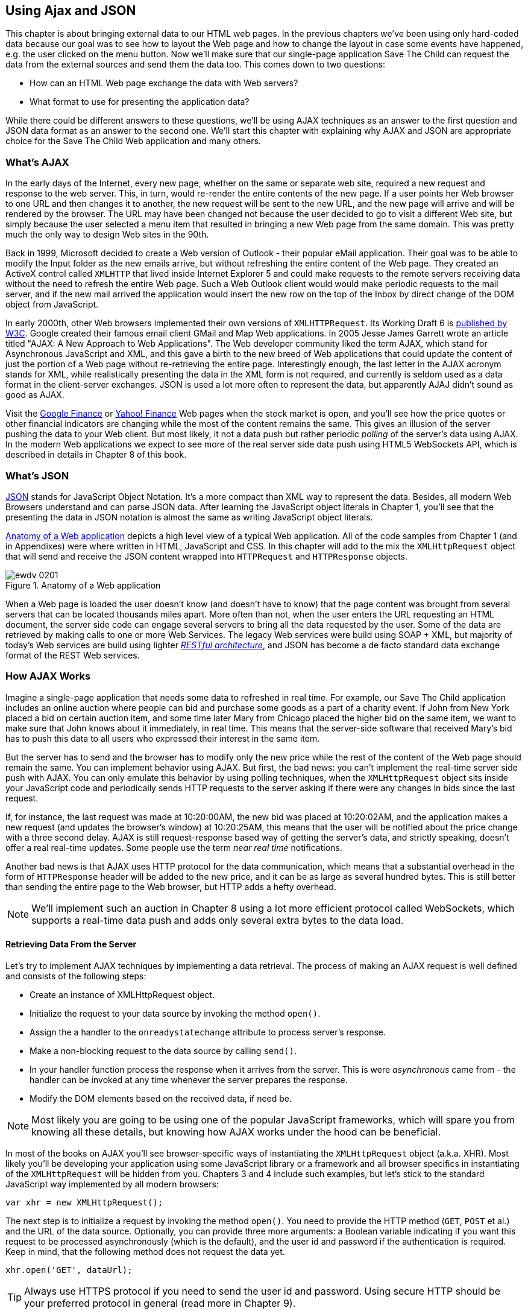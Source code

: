 [[using_ajax_and_json]]
== Using Ajax and JSON

This chapter is about bringing external data to our HTML web pages. In the previous chapters we've been using only hard-coded data because our goal was to see how to layout the Web page and how to change the layout in case some events have happened, e.g. the user clicked on the menu button. Now we'll make sure that our single-page application Save The Child can request the data from the external sources and send them the data too. This comes down to two questions:

* How can an HTML Web page exchange the data with Web servers?
* What format to use for presenting the application data?

While there could be different answers to these questions, we'll be using AJAX techniques as an answer to the first question and JSON data format as an answer to the second one. We'll start this chapter with explaining why AJAX and JSON are appropriate choice for the Save The Child Web application and many others.

=== What's AJAX

In the early days of the Internet, every new page, whether on the same or separate web site, required a new request and response to the web server. This, in turn, would re-render the entire contents of the new page. If a user points her Web browser to one URL and then changes it to another, the new request will be sent to the new URL, and the new page will arrive and will be rendered by the browser. The URL may have been changed not because the user decided to go to visit a different Web site, but simply because the user selected a menu item that resulted in bringing a new Web page from the same domain. This was pretty much the only way to design Web sites in the 90th. 

Back in 1999, Microsoft decided to create a Web version of Outlook - their popular eMail application. Their goal was to be able to modify the Input folder as the new emails arrive, but without refreshing the entire content of the Web page. They created an ActiveX control called `XMLHTTP` that lived inside Internet Explorer 5 and could make requests to the remote servers receiving data without the need to refresh the entire Web page. Such a Web Outlook client would would make periodic requests to the mail server, and if the new mail arrived the application would insert the new row on the top of the Inbox by direct change of the DOM object from JavaScript. 

In early 2000th, other Web browsers implemented their own versions of `XMLHTTPRequest`. Its Working Draft 6 is http://www.w3.org/TR/XMLHttpRequest/[published by W3C].  Google created their famous email client GMail and Map Web applications.  In 2005 Jesse James Garrett wrote an article titled "AJAX: A New Approach to Web Applications". The Web developer community liked the term AJAX, which stand for Asynchronous JavaScript and XML, and this gave a birth to the new breed of Web applications that could update the content of just the portion of a Web page without re-retrieving the entire page. Interestingly enough, the last letter in the AJAX acronym stands for XML, while realistically presenting the data in the XML form is not required, and currently is seldom used as a data format in the client-server exchanges. JSON is used a lot more often to represent the data, but apparently AJAJ didn't sound as good as AJAX. 

Visit the http://www.google.com/finance[Google Finance] or http://finance.yahoo.com/[Yahoo! Finance] Web pages when the stock market is open, and you'll see how the price quotes or other financial indicators are changing while the most of the content remains the same. This gives an illusion of the server pushing the data to your Web client. But most likely, it not a data push but rather periodic _polling_ of the server's data using AJAX. In the modern Web applications we expect to see more of the real server side data push using HTML5 WebSockets API, which is described in details in Chapter 8 of this book. 


=== What's JSON

http://www.json.org/js.html[JSON] stands for JavaScript Object Notation. It's a more compact than XML way to represent the data. Besides, all modern Web Browsers understand and can parse JSON data. After learning the JavaScript object literals in Chapter 1, you'll see that the presenting the data in JSON notation is almost the same as writing JavaScript object literals. 


<<FIG4-1>> depicts a high level view of a typical Web application. All of the code samples from Chapter 1 (and in Appendixes) were where written in HTML, JavaScript and CSS. In this chapter will add to the mix the `XMLHttpRequest` object that will send and receive the JSON content wrapped into `HTTPRequest` and `HTTPResponse` objects.


[[FIG4-1]]
.Anatomy of a Web application
image::images/ewdv_0201.png[]

When a Web page is loaded the user doesn't know (and doesn't have to know) that the page content was brought from several servers that can be located thousands miles apart. More often than not, when the user enters the URL requesting an HTML document, the server side code can engage several servers to bring all the data requested by the user. Some of the data are retrieved by making calls to one or more Web Services. The legacy Web services were build using SOAP + XML, but  majority of today's Web services are build using lighter http://en.wikipedia.org/wiki/Representational_state_transfer[_RESTful architecture_], and JSON has become a de facto standard data exchange format of the REST Web services. 

=== How AJAX Works

Imagine a single-page application that needs some data to refreshed in real time. For example, our Save The Child application includes an online auction where people can bid and purchase some goods as a part of a charity event. If John from New York placed a bid on certain auction item, and some time later Mary from Chicago placed the higher bid on the same item, we want to make sure that John knows about it immediately, in real time.  This means that the server-side software that received Mary's bid has to push this data to all users who expressed their interest in the same item.

But the server has to send and the browser has to modify only the new price while the rest of the content of the Web page should remain the same. You can implement behavior using AJAX. But first, the bad news: you can't implement the real-time server side push with AJAX. You can only emulate this behavior by using polling techniques, when the `XMLHttpRequest` object sits inside your JavaScript code and periodically sends HTTP requests to the server asking if there were any changes in bids since the last request. 

If, for instance, the last request was made at 10:20:00AM, the new bid was placed at 10:20:02AM, and the application makes a new request (and updates the browser's window) at 10:20:25AM, this means that the user will be notified about the price change with a three second delay. AJAX is still request-response based way of getting the server's data, and strictly speaking, doesn't offer a real real-time updates. Some people use the term _near real time_ notifications.

Another bad news is that AJAX uses HTTP protocol for the data communication, which means that a substantial overhead in the form of `HTTPResponse` header will be added to the new price, and it can be as large as several hundred bytes. This is still better than sending the entire page to the Web browser, but HTTP adds a hefty overhead. 

[NOTE] 
====
We'll implement such an auction in Chapter 8 using a lot more efficient protocol called WebSockets, which supports a real-time data push and adds only several extra bytes to the data load. 
====

==== Retrieving Data From the Server

Let's try to implement AJAX techniques by implementing a data retrieval. The process of making an AJAX request is well defined and consists of the following steps:


* Create an instance of XMLHttpRequest object.

* Initialize the request to your data source by invoking the method `open()`.

*  Assign the a handler to the `onreadystatechange` attribute to process server's response.

*  Make a non-blocking request to the data source by calling `send()`. 

*  In your handler function process the response when it arrives from the server. This is were  _asynchronous_ came from - the handler can be invoked at any time whenever the server prepares the response.

*  Modify the DOM elements based on the received data, if need be.

NOTE: Most likely you are going to be using one of the popular JavaScript frameworks, which will spare you from knowing all these details, but knowing how AJAX works under the hood can be beneficial.

In most of the books on AJAX you'll see browser-specific ways of instantiating the `XMLHttpRequest` object (a.k.a. XHR). Most likely you'll be developing your application using some JavaScript library or a framework and all browser specifics in instantiating of the `XMLHttpRequest` will be hidden from you. Chapters 3 and 4 include such examples, but let's stick to the standard JavaScript way implemented by all modern browsers: 

`var xhr = new XMLHttpRequest();`

The next step is to initialize a request by invoking the method `open()`. You need to provide the HTTP method (`GET`, `POST` et al.) and the URL of the data source. Optionally, you can provide three more arguments: a Boolean variable indicating if you want this request to be processed asynchronously (which is the default), and the user id and password if the authentication is required. Keep in mind, that the following method does not request the data yet.

`xhr.open('GET', dataUrl);`

TIP: Always use HTTPS protocol if you need to send the user id and password. Using secure HTTP should be your preferred protocol in general (read more in Chapter 9).

XHR has an attribute `readyState`, and as soon as it changes the callback function assigned to the `onreadystatechange` will be invoked. This callback should contain your application specific code to analyze the response and process it accordingly. Assigning such a callback is pretty simple:

`xhr.onreadystatechange = function(){...}`

Inside such a callback function you'll be analyzing the value of the XHR's attribute `readyState`, which can have one of the following values:

.States of the Request
[width="80%",options="header"]
|=============================================
|Value | State | Description

|0 |UNSENT | the XHR has been constructed
|1 |OPENED | open() was successfully invoked
|2 |HEADERS_RECEIVED| All HTTP headers has been received
|3 |LOADING | The response body is being received
|4 |DONE | the data transfer has been completed

|=============================================

Finally, send the AJAX request for data. The method `send()` can be called with or without parameters depending on if you need to send the data to the server or not. In its simplest fore the method `send()` can be invoked as follows:

`xhr.send();`

The complete cycle of the `readyState` transitions is depicted in <<FIG4-2>>

[[FIG4-2]]
.Transitions of the readyState attribute
image::images/ewdv_0202.png[]

Let's spend a bit more time discussing the completion of the this cycle when server's response is received and the XHR's `readyState` is equal to 4. This means that we've got something back, which can be either the data we've expected or the error message. We need to handle both scenarios in the function assigned to the `onreadystatechange` attribute. This is a common way to do it in JavaScript without using frameworks:

[source, javascript]
----
xhr.onreadystatechange = function(){

 if (xhr.readyState == 4) {

   if((xhr.status >=200 && xhr.status <300) || xhr.status===304) {

       // We got the data. Get the value from one of the response attributes
       // e.g. xhr.responseText and process the data accordingly.

   } else {
      // We got an error. Process the error code and 
      // display the content of the statusText attribute.
   } 

  }     
};
----

.Example 2-1 Processing AJAX response 

One note about the third line of the code above. Here we're checking the http://www.w3.org/Protocols/rfc2616/rfc2616-sec10.html[HTTP status code] received from server. W3C splits the HTTP codes into groups. The codes numbered as 1xx are informational, 2xx are successful codes, 3xx are about redirections, 4xx represent bad requests (like infamous 404 for Not Found), and 5xx for server errors. That's why the above code fragment checks for all 2xx codes and 304 - the data was not modified and taken from cache. 

[NOTE]
===============================
If your application needs to post the data to the server, you need to open the connection to the server with the `POST` parameter. You'll also need to set the HTTP header attribute `Content-type` to either `multipart/form-data` for large-size binary data or to  `application/x-www-form-urlencoded` (for forms and small-size alphanumeric data).  Then prepare the data object and invoke the method `send()`:

[source, javascript]
----
var data="This is some data";
xhr.open('POST', dataUrl, true);
xhr.setRequestHeader('Content-type', 'application/x-www-form-urlencoded');

...
xhr.send(data);
----
===============================

TIP: http://www.w3.org/TR/XMLHttpRequest2/[XMLHttpRequest Level 2] adds some new functionality like FormData object, timeouts, ArrayBuffers and more. It's supported http://caniuse.com/xhr2[by most] of the Web browsers.

==== AJAX: Good and Bad 

AJAX techniques have their pros and cons. You saw how easy it was to create a Web page that didn't have to refresh itself, but provided the users with the means of communicating with the server. This certainly improves the user experience. The fact that AJAX allows you to lower the amount of data that goes over the wire is important too. Another important advantage of AJAX that it works in a standard HTML/JavaScript environment and is supported by all Web browsers. The JavaScript frameworks hides all the differences in instantiating `XMLHttpRequest` and simplify making HTTP requests and processing responses. Since the entire page is not reloaded, you can create "fat clients" that keep certain data preloaded once and reused in your JavaScript in different use cases. With AJAX you can lazy load some content as needed rather than loading everything at once. The auto-completion feature, which is often taken for granted, would not be possible in HTML/JavaScript application without the AJAX.

On the bad side, with AJAX the user loses the functionality of the browser's Back button, which reloads the previous Web page while the user could expect to see the previous state of the same page. 

Since the AJAX brings most of the content dynamically, the search engines might not rank your Web pages as high as it would do if the content was statically embedded in the HTML. If discoverability of your Web application is important, some extra steps should be taken to make it more Search Engine Optimization (SEO) friendly, e.g. using an https://github.com/thomasdavis/seoserver[SEO Server].  

Increasing the amount of AJAX interactions means that your application will have to send more of the JavaScript code to the Web browser, which increases the complexity of programming and decreases the scalability of your application. 

TIP: Using HTML5 History API (see Chapter 1) will help you in teaching the old dog (the browser's Back button) new tricks.

AJAX applications are subject to https://developer.mozilla.org/en-US/docs/Web/JavaScript/Same_origin_policy_for_JavaScript[_the same origin policy_] (the same protocol, host name, and port) allowing `XMLHttpRequest` make HTTP requests only to the domains where the Web application was loaded from. It's a security measure to limit the ability of JavaScript code to interact with resources that arrive to the Web browser from a different Web server.

TIP: W3C has published a working draft of https://developer.mozilla.org/en-US/docs/HTTP/Access_control_CORS?redirectlocale=en-US&redirectslug=HTTP_access_control[Cross-Origin Resource Sharing] (CORS) - a mechanism to enable client-side cross-origin requests.


==== Populating States and Countries from HTML Files

To see the first example where we are using AJAX in our Save The Child application run the project-01-donation-ajax-html, where we've removed the hard-coded data about countries and states from HTML and saved them in two separate files: data/us-states.html and data/countries.html. In this project the file index.html has two empty comboboxes (`<select>` elements):

[source, html]
----
  <select name="state" id="state">
    <option value="" selected="selected"> - State - </option>
    <!-- AJAX will load the rest of content -->
  </select>
  <select name="country" id="counriesList">
    <option value="" selected="selected"> - Country - </option>
    <!-- AJAX will load the rest of content -->
  </select>
----

.Example 2-2 State and Country dropdowns 

The resulting Save The Child page will look the same as the last sample from the previous chapter, but the Countries and States dropdowns are now populated be the data located in these files(later in this chapter in the section on Java Server Object Notation (JSON) we'll replace this HTML file with its JSON version). These are the first three lines (out of 241) from the file countries.html:

[source, html]
----
<option value="United States">United States</option>
<option value="United Kingdom">United Kingdom</option>
<option value="Afghanistan">Afghanistan</option>
----
.Example 2-3 A fragment from the file countries.html 

The JavaScript code that reads countries and states from file (text and HTML markup) and populates the dropdowns comes next. The content of these files is assigned to the `innerHTML` attribute of the given HTML `<select>` element. 

[source, javascript]
----
function loadData(dataUrl, target) {
  var xhr = new XMLHttpRequest();
  xhr.open('GET', dataUrl, true);		
  xhr.onreadystatechange = function() {
  	if (xhr.readyState == 4) {
           if((xhr.status >=200 && xhr.status <300) || 
                                 xhr.status===304){

  			target.innerHTML += xhr.responseText;
  	  } else {

  			console.log(xhr.statusText);
  	  }
  	}
  }
  xhr.send();
}

// Load the countries and states using XHR
loadData('data/us-states.html', statesList);
loadData('data/countries.html', counriesList);
----

.Example 2-3 Loading HTML content into county and state dropdowns 

NOTE: The above code has an issue, which may not be so obvious, but can irritate users. The problem is that it doesn't handle errors. Yes, we print the error message on the developer's console, but the end user will never see them. If for some reason the data about countries or states won't arrive, the dropdowns will be empty, the donation form won't be valid and the users will become angry that they can't make a donation without knowing why. Proper error handling and reports are very important for any application so never ignore it. You should display a user-friendly error messages on the Web page. For example the above `else` statement can display the received message in the page footer

[source, javascript]
----
else {
	console.log(xhr.statusText);
	
	// Show the error message on the Web page
      footerContainer.innerHTML += '<p class="error">Error getting ' + 
                    target.name + ": "+ xhr.statusText + ",code: "+
                     xhr.status + "</p>";
}

----
.Example 2-4 Displaying the AJAX error in the page footer 

This code uses the CSS selector `error` that will show the error message on the red background. you can find it in the file styles.css in the project-02-donation-error-ajax-html. It looks like this:

[source, css]
----
footer p.error {
	background:#d53630;
	text-align:left;
	padding: 0.9em;
	color: #fff;
}
----

.Example 2-5 Styling error message with CSS 


The following code fragment shows how to add the received data to a certain area on the Web page.        
This code creates an HTML paragraph `<p>` with the text returned by the server and then adds this paragraph to the `<div>` with the ID `main`:

[source, javascript]
----
if (xhr.readyState == 4) {

  // All status codes between 200 and 300 mean success
  // and 304 means Not Modified
  if((xhr.status >=200 && xhr.status <300) || xhr.status===304){
      var p = document.createElement("p");

      p.appendChild(document.createTextNode(myRequest.responseText));
      
      document.getElementById("main").appendChild(p);
  }
}    
----

.Example 2-6 Styling a paragraph 


=== Using JSON 

In any client-server application one of the important decisions to be made is about the format of the data that go over the network. We are talking about the application-specific data. Someone has to decide how to represent the data about an Auction Item, Customer, Donation et al. The easiest way to represent text data is Comma Separated Format (CSV), but it's not easily readable by humans, hard to validate,  and recreation of JavaScript objects from CSV feed would require additional information about the headers of the data. 

Sending the data in XML form addresses the readability and validation issues, but it's very verbose. Every data element has to be surrounded by an opening and closing tag describing the data. Converting the XML data to/from JavaScript object requires special parsers, and you'd need to use one of the JavaScript libraries for cross-browser compatibility.

Douglas Crockford popularized new data format, which is known as JSON. In today's Web JSON became the most popular data format. It's not as verbose as XML, and JSON's notation is almost the same as JavaScript object literals. It's easily readable by humans, and every ECMAScript 5 compliant browser includes a native JSON object: `window.JSON`. Even though the JSON formatted data look like JavaScript object literals, JSON is language independent. Here's an example of the data in the JSON format:

[source, javascript]
----
{
 "fname":"Alex",
 "lname":"Smith",
 "age":30,
 "address": {
     "street":"123 Main St.",
     "city": "New York"}
}
----

.Example 2-7 Sample JSON-formatted data  

Anyone who knows JavaScript understands that this is an object that represents a person, which has a nested object that represents an address. Note the difference with JavaScript literals: the names of the properties are always strings, and every string must be taken into quotes. Representing the same object in XML would need a lot more characters (e.g. `<fname>Alex</fname>` etc). 

There are some other important differences between JSON and XML. The structure of the XML document can be defined using Document Type Definition (DTD) or XML Schema, which simplifies the data validation, but requires additional programming and schema maintenance. On the other hand, JSON data have data types, for example the `age` attribute in the above example is not only a `Number`, but will be further evaluated by the JavaScript engine and will be stored as an integer. JSON also supports arrays while XML doesn't. 

For parsing JSON in JavaScript you use the method `JSON.parse()`, which takes a string and returns JavaScript object, for example:

[source, javascript]
----
var customer=JSON.parse('{"fname":"Alex","lname":"Smith"}'); 

console.log(“Your name is ” + customer.fname + “ “ + customer.lname);

----

.Example 2-8 Parsing JSON in JavaScript 

For a reverse operation - turning an object into JSON string - do `JSON.stringify(customer)`. The older browsers didn't have the `JSON` object, and there is an alternative way of parsing JSON is with the help of the script json2.js, which creates the JSON property on the global object. The json2.js is freely available on http://bit.ly/aUMLnL[Github]. In Chapter 1 you've learned about feature detection with Modernizr, and you can automate the loading of this script if needed. 

[source, javascript]
----
Modernizr.load({
    test: window.JSON,
    nope: 'json2.js',
    complete: function () {
        var customer = JSON.parse('{"fname":"Alex","lname":"Smith"}');
    }
});
----
.Example 2-9 Parsing using Modernizr 

Usually, JSON-related articles and blogs are quick to remind you about the evil nature of the JavaScript function `eval()` that can take an arbitrary JavaScript code and execute it. The `JSON.parse()` is pictured as a protection against the malicious JavaScript that can be injected into your application's code and then executed by `eval()` by the Web browser. The main argument is that `JSON.parse()` will not be processing the incoming code unless it contains valid JSON data.

Protecting your application code from being infected by means of `eval()` can be done outside of your application code. Replacing HTTP with secure HTTPS protocol helps a lot in this regard. Some Web applications  eliminate the possibility of cross-origin scripting by routing all requests to third-party data sources via proxying such requests through your trusted servers. But proxying all requests through your server may present scalability issues - imagine if thousands of concurrent users will be routed through your server - so do some serious load testing before making this architectural decision.

TIP: There are several JSON tools useful for developers. To make sure that your JSON data is valid and properly formatted use http://jsonlint.com/[JSONLint]. If you paste an ugly one-line JSON data JSONLint will reformat it into a readable form. There is also an add-on JSONView, available both for https://addons.mozilla.org/en-US/firefox/addon/jsonview/[Firefox] and for https://chrome.google.com/webstore/detail/jsonview/chklaanhfefbnpoihckbnefhakgolnmc[Chrome] browsers.  With JSONView the JSON objects are displayed in a pretty formatted collapsible format. If there are errors in the JSON document they will be reported. At the time of this writing Chrome's version of JSONView does a better job in  reporting errors.


==== Populating States and Countries from JSON Files

Earlier in this chapter you've seen an example of populating states and countries in the donate form from HTML files. Now you'll see how to retrieve the JSON data by making an AJAX call. Open in the Web browser the project-04-2-donation-ajax-json - it reads the countries and states from the files countries.json and us_states.json respectively. The beginning of the file countries.json is shown below:

[source, javascript]
----
{
"countrieslist": [
	{
		"name": "Afghanistan",
		"code": "AF"
	}, {
		"name": "Åland Islands",
		"code": "AX"
	}, {
		"name": "Albania",
		"code": "AL"
	}, 
----
.Example 2-10 A fragment from the file countries.json 

The JavaScript code that populates the countries and states comboboxes comes next. Note the difference in creating the `<option>` tags from JSON vs. HTML.  In case of HTML, the received data were added to the `<select>` element as is: `target.innerHTML += xhr.responseText;` In JSON files the data were not wrapped in to the `<option>` tags,  hence it's done programmatically. 

[source, javascript]
----
function loadData(dataUrl, rootElement, target) {
  var xhr = new XMLHttpRequest();
  xhr.overrideMimeType("application/json");
  xhr.open('GET', dataUrl, true);

  xhr.onreadystatechange = function() {
    if (xhr.readyState == 4) {
      if (xhr.status == 200) {
        
        //parse jsoon data
        var jsonData = JSON.parse(xhr.responseText);
        
        var optionsHTML = ''
        for(var i= 0; i < jsonData[rootElement].length; i++){
          optionsHTML+='<option value="'+jsonData[rootElement][i].code+'">'
                     + jsonData[rootElement][i].name+'</option>'
        }
        
        var targetCurrentHtml = target.innerHTML;
        target.innerHTML = targetCurrentHtml + optionsHTML;
        
      } else {
        console.log(xhr.statusText);
        
        // Show the error on the Web page
        tempContainer.innerHTML += '<p class="error">Error getting ' + 
          target.name + ": "+ xhr.statusText + ",code: "+ xhr.status + "</p>";
      }
    }
  }
  xhr.send();
}

loadData('data/us-states.json', 'usstateslist', statesList);
loadData('data/countries.json', 'countrieslist', counriesList);
----
.Example 2-11 Loading JSON-formatted countries and states 


In the above example we called the method `XMLHttpRequest.overrideMimeType()` to ensure that the data will be treated by the browser as JSON even if the server won't report them as such.  

==== Arrays in JSON

JSON supports arrays, and the next example shows you how the information about a customer can be presented in JSON format. A customer can have more than one phone, which are stored in an array. 

[source, javascript]
----
<script >
   var customerJson = '{"fname":"Alex",
                        "lname":"Smith", 
                        "phones":[
                            "212-555-1212", 
                            "565-493-0909"
                        ]
                       }';
                           
   var customer=JSON.parse(customerJson);

   console.log("Parsed customer data: fname=" + customer.fname + 
                      " lname=" + customer.lname +
                      " home phone=" + customer.phones[0] + 
                      " cell phone=" + customer.phones[1]); 
</script>        
----
.Example 2-12 Accessing array of phones in JSON data 

The code above creates an instance of the JavaScript object referenced by the variable `customer`. In this example the `phones` array just holds two strings. But you can store object in JSON array the same way as you'd do it in JavaScript object literal - just don't forget to put every property name in quotes. 

[source, javascript]
----
var customerJson = '{"fname":"Alex",
                     "lname":"Smith",
                   "phones":[
                        {"type":"home", "number":"212-555-1212"},
                         {"type":"work","number":"565-493-0909"}]
                    }';
----

.Example 2-13 JavaScript object literal 


==== Loading Charity Events using AJAX and JSON

The last example in Chapter 1 was about displaying various charity events on the Google map using multiple markers. But the data about these events were hard-coded in HTML file. After getting familiar with AJAX and JSON it should not be too difficult to create a separate file with the information about charities in JSON format and load them using `XMLHTTPRequest` object.

The next version of Save The Child displays Google map using the information about the charity events from the file campaigndata.json shown next.

[source, javascript]
----
{
  "campaigns": {
    "header": "Nationwide Charity Events",
    "timestamp":"10/04/2014",
    "items": [
      {
        "title": "Lawyers for Children",
        "description":"Lawyers offering free services for the children",
        "location":"New York,NY"
      },
      {
        "title": "Mothers of Asthmatics",
        "description":"Mothers of Asthmatics - nationwide asthma network",
        "location": "Dallas,TX"
      },
      {
        "title": "Friends of Blind Kids",
        "description":"Semi-annual charity events for blind kids",
        "location":"Miami,FL"
      },
      {
        "title": "A Place Called Home",
        "description":"Adoption of the children",
        "location":"Miami,FL"
      },
      {
        "title": "Marathon for Survivors",
        "description":"Annual marathon for cancer survivors",
        "location":"Fargo, ND"
      }
    ]
  }
}
----
.Example 2-14 The file campaignsdata.json 

Run the project-03-maps-json-data and you'll see the map with the markers for each of the events loaded from the file campaigndata.json (see <<FIG4-03>>). Click on the marker to see an overlay with the event details. 

[[FIG4-03]]
.Markers built from JSON data
image::images/ewdv_0203.png[]

Note that this JSON file contains the object `campaigns`, which includes the array of objects `items` representing charity events. `XMLHttpRequest` object loads the data and the `JSON` parses it assigning the `campaigns` object to the variable `campaignsData` that is used in `showCampaignsInfo()` with Google Maps API (we've omitted the mapping part for brevity). 

[source, javascript]
----
function showCampaignsInfo(campaigns) {

	campaignsCount = campaigns.items.length;

	var message = "<h3>" + campaigns.header + "</h3>" + 
	                      "On " + campaigns.timestamp + 
	                " we'll run " + campaignsCount + " campaigns.";
	
    locationUI.innerHTML = message + locationUI.innerHTML;
	resizeMapLink.style.visibility = "visible";

	createCampaignsMap(campaigns);
}

function loadCampaignsData(dataUrl) {
 var xhr = new XMLHttpRequest();
 xhr.open('GET', dataUrl);

 xhr.onreadystatechange = function() {
 	if (xhr.readyState == 4) {
          if ((xhr.status >= 200 && xhr.status < 300) || 
                                    xhr.status === 304) {
 	 	var jsonData = xhr.responseText;

 	 	var campaignsData = JSON.parse(jsonData).campaigns;
 	 	showCampaignsInfo(campaignsData);
 	 } else {
 	 	console.log(xhr.statusText);
 	 							
           tempContainer.innerHTML += '<p class="error">Error getting ' + 
                 target.name + ": "+ xhr.statusText + 
                 ",code: "+ xhr.status + "</p>";
 	 }
 	}
 }
 xhr.send();
}

var dataUrl = 'data/campaignsdata.json';
loadCampaignsData(dataUrl);
----

.Example 2-15 Displaying campaigns data 


TIP: Some older Web browsers may bring up a File Download popup window when the content type of the server's response is set to "application/json". Try to use the MIME type "text/html" instead, if you ran into this issue. 

NOTE: For simplicity,  in this section we've been loading JSON formatted data from files, but in the real-world applications the JSON data is created on the server dynamically. For example, a browser makes a RESTFull call to the Java-based server, which queries a database, generates JSON formated result and sends it back to the Web server.

==== JSON in CMS 

Large-scale Web applications could be integrated with some Content Management Systems (CMS), which can be supplying content such as charity events, sales promotions, et al.  CMS servers can be introduced into the architecture of a Web application to separate the work on preparing the content from the application delivering it as shown in <<FIG4-4>> depicting a diagram of a with a Web application integrated with the CMS server. 

[[FIG4-4]]
.CMS in the picture 
image::images/ewdv_0204.png[]

The content contributors and editors prepare the information on the charities and donation campaigns using a separate application, not the Save The Child page. The CMS server and the Web application server www.savesickchild.org may be located in the same or separate data centers. The server-side code of the Save The Child is making a call to a CMS server whenever the site visitor is requesting the information about charity events. If you get to pick a CMS for your future Web application make sure it offers data feed in JSON format. 

Some time ago one of the authors of this book were helping Mercedes Benz USA in development of their consumer facing Web application where people could search, review and configure their next car. <<FIG4-5>> shows a snapshot taken from the mbusa.com. Three rectangular areas at the bottom were created by the Web designers to display today's deals and promotions. The up-to-date content for these areas (in a JSON format) was retrieved from a CMS server when the user visited mbusa.com. 

[[FIG4-5]]
.Current Mercedes deals from CMS 
image::images/ewdv_0205.png[]
  
TIP: There's a side benefit of learning JSON - it's used as data format in NoSQL databases like http://www.mongodb.com/[MongoDB].


=== Handling JSON in Java

If a Web browser receives JSON stream from the server the application needs to turn it into JavaScript objects. If a Web client needs to send the JavaScriot objects to the server they can be converted into JSON string. Similar tasks have to be performed on the server side. Our Save The Child application uses Java application server. There is a number of third-party Java libraries that can consume and generate JSON content. 

Java Enterprise Edition 7 includes http://docs.oracle.com/javaee/7/tutorial/doc/jsonp.htm[Java API for JSON Processing]. Also, there are several Java libraries to convert Java objects into their JSON representation and back, for example http://code.google.com/p/google-gson/[Google’s Gson], http://jackson.codehaus.org/[Jackson], http://code.google.com/p/json-simple/[json-simple]. 

Google's Gson is probably the simplest one for use. It provides methods `toJson()` and `fromJson()` to convert Java objects to JSON and back. Gson allows pre-existing un-modifiable objects to be converted to and from JSON and Supports Java Generics. Gson works well with complex objects with deep inheritance hierarchies. 

Let's say JavaScript sends to Java the following JSON string: 

`{"fname": "Alex", "lname":"Smith","skillLevel": 11}`

The Java code can turn it into an instance of the Customer object by calling the method `Gson.fromJson()`. Similarly, Java code can create a JSON string from an object instance. Both of these operations are illustrated below. 

[source, javascript]
----
public Customer createCustomerFromJson(String jsonString){

    Gson myGson = new Gson();
    Customer cust = myGson.fromJson(jsonString, Customer.class);
    return cust;
}

public String createJsonFromCustomer(Customer cust){
	
	Gson gson = new Gson();

	return gson.toJson(cust, Customer.class);
}
----

.Example 2-16 Processing JSON with GSon 

Of course, the declaration of the Java class `Customer` must exist in the in the classpath and don't forget to include gson.jar to your Java project.

JSON data format is often used in non-JavaScript applications. For example, a Java server can exchange the JSON-formatted data with a .Net server.

[NOTE]
====
The Java EE 7 specification includes JSR 353, which defines a standardized way for parsing and generating JSON. JSR 353 defines the Java API from JSON Processing (JSON-P) that shouldn't be confused with another acronym http://json-p.org/[JSONP or JSON-P], which is JSON with Padding (we'll discuss it at the end of this chapter).   
====

=== Compressing JSON

JSON format is more compact than XML and is readable by the human beings. But when you are ready to deploy your application in production, you still want to compress the data so less bytes will travel over the wire to the user's browser. The server-side libraries that generate JSON will make the data sent to the client compact by removing the tab and the new line characters. 

If you want to turn the pretty-print JSON into a more compact one-line format just use such Web sites as http://javascriptcompressor.com/[JavaScript Compressor] or http://www.freeformatter.com/json-formatter.html/[JSON Formatter]. For example, after running the 12Kb file countries.json through this compressor, its size was decreased to 9Kb. JSONLint can also compress JSON if you provide this URL: http://jsonlint.com?reformat=compress.

Similarly to most of the content that is being sent to browsers by the Web servers, the JSON data should be compressed. http://en.wikipedia.org/wiki/Gzip[GZip] and http://en.wikipedia.org/wiki/DEFLATE[Deflate] are the two main compression methods used in today's Web. Both use the same compression algorithm _deflate_, but while with Deflate the compressed data are being streamed to the client, the GZip first compresses the entire file, calculates the size and adds some additional headers to the compressed data. So GZip may need some extra time and memory, but you are more protected from getting incomplete JSON, JavaScript or other content. Both Gzip and Deflate are easily configurable by major Web servers, but it's hard to say which one is better for your application - set up some tests with each of them and decide which one works faster or take less system resources, but don't compromise on reliability of the compressed content. 

We prefer using GZip, which stands for GNU zip compression. On the server side you'd need to configure the gzip filters on your Web server. You need to refer to your Web server's documentation to find out how to configure gzipping, which is done by the MIME type. For example, you can request to gzip everything except images (you might want to do this if you're not sure if all browsers can properly uncompress certain MIME types). 

For example, applying the GZip filter to the 9Kb countries.json will reduce its size to 3Kb, which means serious bandwidth savings especially in the Web applications with lots of concurrent users. This is even more important for the mobile Web clients, which may be operating in the areas with slower connections. Web clients usually  set the HTTP Request attribute `Accept-Encoding: gzip` inviting the server to return gzipped content, and the Web server may compress the response if it does support it or unzipped content otherwise. If the server supports gzip, the HTTP response will have the attribute `Content-Encoding: gzip`, and the browser will know to unzip the response data before use. 

Gzip is being used for compressing all types of content: HTML, CSS, JavaScript and more. If your server sends JSON content to the client setting the content type to `application/json` don't forget to include this MIME type in your server configuration for Gzip. 

Web browsers support the gzipping too, and your application can set `Content-Ecoding: gzip` in HTTP request while sending the data from the Web client to the server. But Web clients usually don't send massive amounts of data to the server so the benefits of the compression on the client side may not be as big.

=== Adding Charts to Save The Child

Let's consider yet another use case for JSON in Save The Child. We want to display charts with statistics about the donations.  By now, our application look not exactly as the original mockup from <<FIG3-2>>, but it's pretty close. There is an empty space in the left to the maps, and the charts showing donation statistics can fit right in. Now we need to decide how to draw the charts using nothing, but HTML5 elements. Note that we are not talking about displaying static images using the `<img>` element - the goal is to draw the images dynamically in the client's code. You can accomplish this goal using HTML5 elements `<canvas>` or `<svg>`. 

The http://www.w3.org/wiki/HTML/Elements/canvas[`<canvas>`] element provides a bitmap canvas, where your  scripts which can draw graphs, game graphics, or other visual images on the fly without using any plugins like Flash Player or Silverlight. To put it simple, the `<canvas>` defines a rectangular area that consists of pixels, where you can draw. Keep in mind that the DOM object can't peek inside the canvas and access specific pixels. So if you are planning to create an area with dynamically changed graphics you might want to consider using `<svg>`. 

The `<svg>` element supports http://www.w3.org/TR/SVG11/[Scalable Vector Graphics (SVG)], which is the XML-based language for describing two-dimensional graphics. Your code has to provide commands to draw the lines, text, images et al. 

==== Adding Chart With Canvas Element

Let's review some code fragments from project-04-canvas-pie-chart-json. The HTML section defines `<canvas>` of 260x240 pixels. If the user's browser doesn't support `<canvas>`, the user won't see the chart, but will see the text "Your browser does not support HTML5 Canvas" instead. You need to give an ID to your `<canvas>` element so your JavaScript code can access it.

[source, html]
----
<div id="charts-container">
    <canvas id="canvas" width="260" height="240">
    	Your browser does not support HTML5 Canvas
    </canvas>
    <h3>Donation Stats</h3>
    <p> Lorem ipsum dolor sit amet, consectetur</p>
</div>
----
.Example 2-17 Displaying campaigns data 

Run the project-04-canvas-pie-chart-json, and you'll see the chart with donation statistics by city as in <<FIG4-6>>. We haven't style our `<canvas>` element, but we could've added a background color, the border and other bells and whistles if required.

[[FIG4-6]]
.Adding a chart 
image::images/ewdv_0206.png[]

The data to be used for drawing a pie chart in our canvas are stored in the file data/chartdata.json, but in a real-world the server side code can generate it based on the up-to-the-second donation data and send it to the client. For example, you could do it as was explained in the section Json in Java above. This is the content of our file chartdata.json:

[source, javascript]
----
{
  "ChartData": {
    "items": [
      {
        "donors": 48,
        "location":"Chicago, IL"
      },
      {
        "donors": 60,
        "location": "New York, NY"
      },
      {
        "donors": 90,
        "location":"Dallas, TX"
      },
      {
        "donors": 22,
        "location":"Miami, FL"
      },
      {
        "donors": 14,
        "location":"Fargo, ND"
      },
      {
        "donors": 44,
        "location":"Long Beach, NY"
      },
      {
        "donors": 24,
        "location":"Lynbrook, NY"
      }
    ]
  }
}
----
.Example 2-18 The file chartdata.json 


Loading of the the charddata.json is done using AJAX techniques as explained earlier. Although in our example we're loading the chart immediately when the Save The Child loads, the following code could be invoked only when the user requests to see the charts by clicking on some menu item on the page.

[source, javascript]
----
function getChartData(dataUrl, canvas) {
  var xhr = new XMLHttpRequest();
  xhr.open('GET', dataUrl, true);

  xhr.onreadystatechange = function() {
  	if (xhr.readyState == 4) {
            if ((xhr.status >= 200 && xhr.status < 300) || 
                                      xhr.status === 304) {
  			var jsonData = xhr.responseText;

  			var chartData = JSON.parse(jsonData).ChartData;       // <1>  
 

  			drawPieChart(canvas, chartData, 50, 50, 49);       // <2>
  			
  		} else {
  			console.log(xhr.statusText);
  			tempContainer.innerHTML += '<p class="error">Error getting ' + 
                               target.name + ": "+ xhr.statusText + 
                               ",code: "+ xhr.status + "</p>";
  		}
  	}
  }
  xhr.send();
}

loadData('data/chartdata.json', document.getElementById("canvas"));
----
.Example 2-19 Loading chartdata.json 

<1> Parse JSON and create the `ChartData` Javascript object.

<2> Pass the data to the `drawPieChart()` function that will draw the pie in the `<canvas>` element with the center coordinates x=50 and y=50 pixels. The top left corner of the canvas has coordinates (0,0). The radius of the pie will be 49 pixels. The code of the function that draws the pie on the canvas goes next.

[source, javascript]
----
function drawPieChart (canvas, chartData, centerX, centerY, pieRadius) {
	var ctx;  // The context of canvas
	var previousStop = 0;  // The end position of the slice
	var totalDonors = 0;
	
	var totalCities = chartData.items.length;
	
    // Count total donors
	for (var i = 0; i < totalCities; i++) {
			totalDonors += chartData.items[i].donors;     // <1>
	}

	ctx = canvas.getContext("2d");                        // <2>
	ctx.clearRect(0, 0, canvas.width, canvas.heigh);

    var colorScheme = ["#2F69BF", "#A2BF2F", "#BF5A2F",   // <3>
            "#BFA22F", "#772FBF", "#2F94BF", "#c3d4db"];
                       	
	for (var i = 0; i < totalCities; i++) {               // <4>  
		
		//draw the sector
		ctx.fillStyle = colorScheme[i];
		ctx.beginPath();
		ctx.moveTo(centerX, centerY);
		ctx.arc(centerX, centerY, pieRadius, previousStop, previousStop + 
			(Math.PI * 2 * (chartData.items[i].donors/totalDonors)),false);
		ctx.lineTo(centerX, centerY);
		ctx.fill();
		
		// label's bullet
		var labelY = 20 * i + 10;
		var labelX = pieRadius*2 + 20;
		
		ctx.rect(labelX, labelY, 10, 10);
		ctx.fillStyle = colorScheme[i];
		ctx.fill();
		
		// label's text
		ctx.font = "italic 12px sans-serif";
		ctx.fillStyle = "#222";
		var txt = chartData.items[i].location + " | " + 
		                              chartData.items[i].donors;
		ctx.fillText (txt, labelX + 18, labelY + 8);
		
		previousStop += Math.PI * 2 * (chartData.items[i].donors/totalDonors);
	}
}
----
.Example 2-20 Drawing the pie chart in <canvas>

<1> Count the total number of donors.

<2>	Get the 2D context of the `<canvas>` element. This is the most crucial element to know for drawing on a canvas.

<3>	The color scheme is just a set of colors to be used for painting each slice (sector) of the pie.

<4> The for-loop paints one sector on each iteration. This code draws lines, arcs, rectangles, and adds text to the canvas. Describing the details of each method of the context object is out of scope of this book, but you can find the details of the context API in the http://www.w3.org/TR/2dcontext/[W3C documentation] available online.

TIP: To minimize the amount of manual coding, consider using one of the JavaScript libraries that helps with visualization (e.g. http://d3js.org/[D3.js]).

==== Adding Chart With SVG

What if we want to make this chart dynamic and reflect the changes in donations every 5 minutes? If you're using `<canvas>`, you'll need to redraw each and every pixel of our canvas with the pie.	With SVG, each element of the drawing would be the DOM element so we could have redraw only those elements that have changed. If with canvas your script draws using pixels, the SVG drawings are done with vectors. 

To implement the same donation statistics pie with the `<svg>` element, you'd need to replace the `<canvas>` element with the following markup:

[source, html]
----
<div id="charts-container">
	<svg id="svg-container" xmlns="http://www.w3.org/2000/svg">
		
	</svg>
	<h3>Donation Stats</h3>
	<p>
		Lorem ipsum dolor sit amet, consectetur
	</p>
</div>
----
.Example 2-21 The SVG container 

Running the project-05-svg-pie-chart-json would show you pretty much the same pie as it uses the file chartdata.json with the same content, but the pie was produced differently. The code of the new version of the `drawPieChart()` is shown below. We won't discuss all the details of the drawing with SVG, but will highlight the a couple of important lines of code that illustrate the difference between drawing on `<canvas>` vs. `<svg>`.  

[source, javascript]
----
function drawPieChart(chartContaner, chartData, centerX, centerY, 
                          pieRadius, chartLegendX, chartLegendY) {
	// the XML namespace for svg elements
	var namespace = "http://www.w3.org/2000/svg";
    var colorScheme = ["#2F69BF", "#A2BF2F", "#BF5A2F", "#BFA22F", 
                      "#772FBF", "#2F94BF", "#c3d4db"];

	var totalCities = chartData.items.length;
	var totalDonors = 0;
     
     // Count total donors
	for (var i = 0; i < totalCities; i++) {
		totalDonors += chartData.items[i].donors;
	}
	
	// Draw pie sectors
	startAngle = 0;
	for (var i = 0; i < totalCities; i++) {
		// End of the sector = starting angle + sector size
		var endAngle = startAngle + chartData.items[i].donors 
                   / totalDonors * Math.PI * 2;
		var x1 = centerX + pieRadius * Math.sin(startAngle);
		var y1 = centerY - pieRadius * Math.cos(startAngle);
		var x2 = centerX + pieRadius * Math.sin(endAngle);
		var y2 = centerY - pieRadius * Math.cos(endAngle);

		// This is a flag for angles larger than than a half circle
		// It is required by the SVG arc drawing component
		var big = 0;
		if (endAngle - startAngle > Math.PI) {
			big = 1;
		}

		//Create the <svg:path> element
		var path = document.createElementNS(namespace, "path");   // <1>
        
        // Start at circle center
		var pathDetails = "M " + centerX + "," + centerY +       //  <2> 
		// Draw line to (x1,y1)
		" L " + x1 + "," + y1 + 
		// Draw an arc of radius
		" A " + pieRadius + "," + pieRadius + 
		// Arc's details
		" 0 " + big + " 1 " +
		// Arc goes to to (x2,y2) 
		x2 + "," + y2 + 
		" Z";
		// Close the path at (centerX, centerY)

		// Attributes for the <svg:path> element
		path.setAttribute("d", pathDetails);
		// Sector fill color
		path.setAttribute("fill", colorScheme[i]);

		chartContaner.appendChild(path);    // <3> 

		// The next sector begins where this one ends
		startAngle = endAngle;

		// label's bullet
		var labelBullet = document.createElementNS(namespace, "rect");
		// Bullet's position
		labelBullet.setAttribute("x", chartLegendX);
		labelBullet.setAttribute("y", chartLegendY + 20 * i);
		
    // Bullet's size
		labelBullet.setAttribute("width", 10);
		labelBullet.setAttribute("height", 10);
		labelBullet.setAttribute("fill", colorScheme[i]);

		chartContaner.appendChild(labelBullet);    // <3>

		// Add the label text
		var labelText = document.createElementNS(namespace, "text");
		
    // label position = bullet's width(10px) + padding(8px)
		labelText.setAttribute("x", chartLegendX + 18);
		labelText.setAttribute("y", chartLegendY + 20 * i + 10);
		var txt = document.createTextNode(chartData.items[i].location +
		" | "+chartData.items[i].donors);
		
		labelText.appendChild(txt);
		chartContaner.appendChild(labelText);     //  <3>
	}

}
----
.Example 2-22 Drawing the pie chart in <svg>

<1> Create the `<svg:path>` HTML element, which is the most important SVG element for drawing basic shapes.. It includes a series of commands that produce the required drawing. For example, _M 10 10_ means _movo to the coordinate 10,10_ and _L 20 30_ means _draw the line to the coordinate 20,30_. 

<2> Fill the details of the `<svg:path>` element to draw the pie sector. 
Run the project-05-svg-pie-chart-json to see the Save The Child page, then right-click on the pie chart and select Inspect Element (this is the name of the menu item in Firefox). <<FIG4-7>> shows the resulting content of our `<svg>` element. As you can see, it's not pixel based but a set of XML-like commands that drew the content of the chart. If you'll run the previous version of our application (project-04-canvas-pie-chart-json) and right-click on the chart, you will be able to save it as an image, but won't see the internals of the `<canvas>` element.

<3> Adding the internal elements of the chart container to the DOM - path, bullets and text. These elements can be modified if needed without redrawing the entire content of the container.	

TIP: in our code example we have written the path commands manually to process the data dynamically. But Web designers often use tools (http://www.adobe.com/products/illustrator.html[Adobe Illustrator], http://inkscape.org/[Incscape] et al.) to draw and then export images into an SVG format. In this case all paths will be encoded as `<svg:path>` automatically. 
 
[[FIG4-7]]
.The chart content in SVG
image::images/ewdv_0207.png[]

Since the SVG is XML-based, its very easy to generate the code shown in <<FIG4-7>> on the server, and lots of Web applications send ready to display SVG graphics to the users' Web browsers. But in our example we are generating the SVG output in the JavaScript from JSON received from the server, which provides a cleaner separation between the client and the server-side code. The final decision on what to send to the Web browser (ready to render SVG or raw JSON) has to be made after considering various factors such as available bandwidth, the size of data, the number of users, the existing load on the server resources. 

TIP: SVG supports animations and transformation effects, while canvas doesn't.


=== Loading Data From Other Servers With JSONP

Imagine that a Web page was loaded from the domain abc.com, and it need JSON formatted data from another domain (xyz.com). As mentioned earlier, AJAX has cross-origin restrictions, which prevent this. JSONP is a technique used in to relax the cross-origin restrictions.  With JSONP, instead of sending plain JSON data, the server wraps them up into a JavaScript function and then sends it to the Web browser for execution as a callback. The Web page that was originated from abc.com may send the request `http://xyz.com?callback=myDataHandler` technically requesting the server xyz.com to invoke the JavaScript callback named `myDataHandler`. This URL is a regular HTTP GET request, which may have other parameters too so you can send some data to the server too.

The server will send to the browser the JavaScript function that may look as follow:

`function myDataHandler({"fname": "Alex", "lname":"Smith","skillLevel": 11});`

The Web browser will invoke the callback `myDataHandler()`, which must exist in the Web page. The Web browser will pass the received JSON object as an argument to this callback:

[source, javascript]

function myDataHandler(data){
  // process the content of the argument data - the JSON object 
  // received from xyz.com
}
.Example 2-22 The callback myDataHandler

If all you need is just to retrieve the data from a different domain on page just add the following tag to your HTML page:

`<script src="http://xyz.com?callback=myDataHandler">` 

But what if you need to dynamically make such requests periodically (e.g. get all twits with a hashtag `#savisickchild` by sending an HTTP GET using Twitter API at `http://search.twitter.com/search.json?q=savesickchild&rpp=5&include_entities=true&with_twitter_user_id=true&result_type=mixed`)? You add a change handler to the option that is called and passes or grabs the value needed.

You can dynamically add a `<script>` tag to the DOM object from your JavaScript code. Whenever the browser sees the new `<script>` element it executes it. Such script injection can be done like this:

[source, javascript]
----
var myScriptTag = document.createElement("script");
myScriptTag.src = "http://xyz.com?callback=myDataHandler";
document.getElementsByTagName("body").appendChild(myScriptTag);
----
.Example 2-23 Adding the `<scrpt>` tag dynamically

Your JavaScript can build the URL for the `myScriptTag.src` dynamically and pass parameters to the server based on some user's actions.

Of course, this technique presents a danger if there is a chance that the JavaScript code sent by xyz.com is intercepted and replaced by a malicious code (similarly to the JavaScript `eval()` danger). But it's not more dangerous that receiving any JavaScript from non-trusted  server. Besides, your handler function could always make sure that the received data is a valid object with expected properties, and only after that handle the data. 

If you decide to use JSONP don't forget about error handling. Most likely you'll be using one of the JavaScript frameworks and they usually offer a standard mechanism for JSONP error handling, dealing with poorly formatted JSON responses, and recovery in cases of network failure. One of such libraries is called https://github.com/jaubourg/jquery-jsonp[jQuery-JSONP].


==== Beer and JSONP

In this section you'll see a small code example illustrating the data retrieval from publicly publicly available http://openbeerdatabase.com/[Open Beer DataBase], which exists to help software developers test their code that makes REST Web service calls and works with JSON and JSONP data. Our Save The Child page won't display beer bottles, but we want to show that in addition to the retrieval of the donations and charts data from one domain we can get the data from a third-party domain openbeerdatabase.com. 

First, enter the URL `http://api.openbeerdatabase.com/v1/breweries.json` in the address bar of your Web browser, and it'll return the following JSON data (only 2 out of 7 breweries are shown for brevity):

[source, javascript]
----
{
   "page": 1,
   "pages": 1,
   "total": 7,
   "breweries": [
       {
           "id": 1,
           "name": "(512) Brewing Company",
           "url": "http://512brewing.com",
           "created_at": "2010-12-07T02:53:38Z",
           "updated_at": "2010-12-07T02:53:38Z"
       },
       {
           "id": 2,
           "name": "21st Amendment Brewing",
           "url": "http://21st-amendment.com",
           "created_at": "2010-12-07T02:53:38Z",
           "updated_at": "2010-12-07T02:53:38Z"
       }
   ]
}
----
.Example 2-24 JSON representation of beer

Now let's request the same data, but in a JSONP format by adding to the URL a parameter with a callback name `myDataHandler`. Entering in the browser `http://api.openbeerdatabase.com/v1/breweries.json?callback=processBeer` will return the following (it's a short version):

[source, javascript]
----
processBeer({"page":1,"pages":1,"total":7,"breweries":[{"id":1,"name":"(512) Brewing Company",
"url":"http://512brewing.com","created_at":"2010-12-07T02:53:38Z",
"updated_at":"2010-12-07T02:53:38Z"},{"id":2,"name":"21st Amendment Brewing",
"url":"http://21st-amendment.com","created_at":"2010-12-07T02:53:38Z",
"updated_at":"2010-12-07T02:53:38Z"}]})
----
.Example 2-25 JSONP representation of beer

Since we haven't declared the function `processBeer()` yet, it won't be invoked. Let's fix it now. The function will check first if the received data contains the information about the breweries. If it does, the name of the very first brewery will be printed on the JavaScript console. Otherwise the console output will read "Retrieved data has no breweries info".

[source, javascript]
----
var processBeer=function (data){          
              
   // Uncomment the next line to emulate malicious data
   // data="function evilFunction(){alert(' Bad function');}";
     
     if (data.breweries == undefined){
      console.log("Retrieved data has no breweries info.");
     } else{
      console.log("In the processBeer callback. The first brewery is "
                  + data.breweries[0].name);
     }
  }

var myScriptTag = document.createElement("script");
  myScriptTag.src = 
    "http://api.openbeerdatabase.com/v1/breweries.json?callback=processBeer";

var bd = document.getElementsByTagName('body')[0];
bd.appendChild(myScriptTag);
----
.Example 2-26 Processing JSONP 

<<FIG4-8>> is a screen snapshot taken in the Firebug when it reached the breakpoint placed inside the processBeer callback on the `console.log(in the processBeer callback")`. You can see the content of the `data` argument - the beer has arrived. 

[[FIG4-8]]
.The beer has arrived
image::images/ewdv_0208.png[]

As a training exercise, try to replace the data retrieval from the beer Web service with adding the data feed from Twitter based on certain hash tags. See if you can find the place in the Save The Child Web page to display (and periodically update) this Twitter stream. 

TIP: http://www.json-generator.com[json-generator.com] is a handy Web site that can generate a file with a JSON or JSONP content based on your template. You can use this service to test AJAX queries - the generated JSON can be saved on this server to help in testing of your Web application. 

=== Summary

In this chapter you've learned about using AJAX as a means of communications of your Web browser with the servers. AJAX also deserves a credit for making the JavaScript language popular again by showing a practical way of creating single-page Web applications. Over the years JSON became the standard way of exchanging the data on the Web. The current version of the Save The Child application cleanly separates the code from the data, and you know how to update the content of the Web page without the need to re-retrieve the entire page from the server. In the next chapter you'll get familiar with the more productive way of developing Web applications with the library called jQuery.